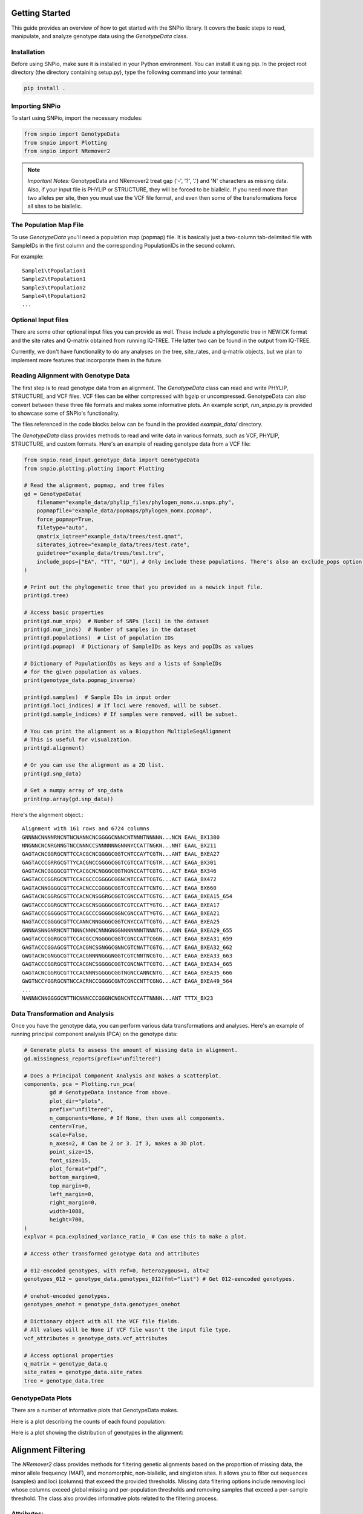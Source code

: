 Getting Started
====================

This guide provides an overview of how to get started with the SNPio library. It covers the basic steps to read, manipulate, and analyze genotype data using the `GenotypeData` class.

Installation
-------------------

Before using SNPio, make sure it is installed in your Python environment. You can install it using pip. In the project root directory (the directory containing setup.py), type the following command into your terminal:

.. code-block:: shell

   pip install .

Importing SNPio
--------------------

To start using SNPio, import the necessary modules:

.. code-block:: python

   from snpio import GenotypeData
   from snpio import Plotting
   from snpio import NRemover2

.. note::

    *Important Notes:* GenotypeData and NRemover2 treat gap ('-', '?', '.') and 'N' characters as missing data. Also, if your input file is PHYLIP or STRUCTURE, they will be forced to be biallelic. If you need more than two alleles per site, then you must use the VCF file format, and even then some of the transformations force all sites to be biallelic.

The Population Map File
------------------------------

To use `GenotypeData` you'll need a population map (popmap) file. It is basically just a two-column tab-delimited file with SampleIDs in the first column and the corresponding PopulationIDs in the second column. 

For example::

    Sample1\tPopulation1
    Sample2\tPopulation1
    Sample3\tPopulation2
    Sample4\tPopulation2
    ...

Optional Input files
-------------------------

There are some other optional input files you can provide as well. These include a phylogenetic tree in NEWICK format and the site rates and Q-matrix obtained from running IQ-TREE. THe latter two can be found in the output from IQ-TREE.

Currently, we don't have functionality to do any analyses on the tree, site_rates, and q-matrix objects, but we plan to implement more features that incorporate them in the future.


Reading Alignment with Genotype Data
----------------------------------------

The first step is to read genotype data from an alignment. The `GenotypeData` class can read and write PHYLIP, STRUCTURE, and VCF files. VCF files can be either compressed with bgzip or uncompressed. GenotypeData can also convert between these three file formats and makes some informative plots. An example script, `run_snpio.py` is provided to showcase some of SNPio's functionality.

The files referenced in the code blocks below can be found in the provided `example_data/` directory.

The `GenotypeData` class provides methods to read and write data in various formats, such as VCF, PHYLIP, STRUCTURE, and custom formats. Here's an example of reading genotype data from a VCF file:

.. code-block:: python

    from snpio.read_input.genotype_data import GenotypeData
    from snpio.plotting.plotting import Plotting

    # Read the alignment, popmap, and tree files
    gd = GenotypeData(
        filename="example_data/phylip_files/phylogen_nomx.u.snps.phy",
        popmapfile="example_data/popmaps/phylogen_nomx.popmap",
        force_popmap=True,
        filetype="auto",
        qmatrix_iqtree="example_data/trees/test.qmat",
        siterates_iqtree="example_data/trees/test.rate",
        guidetree="example_data/trees/test.tre",
        include_pops=["EA", "TT", "GU"], # Only include these populations. There's also an exclude_pops option that will exclude the provided populations.
    )

    # Print out the phylogenetic tree that you provided as a newick input file.
    print(gd.tree)

    # Access basic properties
    print(gd.num_snps)  # Number of SNPs (loci) in the dataset
    print(gd.num_inds)  # Number of samples in the dataset
    print(gd.populations)  # List of population IDs
    print(gd.popmap)  # Dictionary of SampleIDs as keys and popIDs as values

    # Dictionary of PopulationIDs as keys and a lists of SampleIDs 
    # for the given population as values.
    print(genotype_data.popmap_inverse) 

    print(gd.samples)  # Sample IDs in input order
    print(gd.loci_indices) # If loci were removed, will be subset.
    print(gd.sample_indices) # If samples were removed, will be subset.

    # You can print the alignment as a Biopython MultipleSeqAlignment
    # This is useful for visualzation.
    print(gd.alignment)

    # Or you can use the alignment as a 2D list.
    print(gd.snp_data)

    # Get a numpy array of snp_data
    print(np.array(gd.snp_data))

Here's the alignment object.::

    Alignment with 161 rows and 6724 columns
    GNNNNCNNNNRNCNTNCNANNCNCGGGGCNNNCNTNNNTNNNNN...NCN EAAL_BX1380
    NNGNNCNCNRGNNGTNCCNNNCCSNNNNNNGNNNYCCATTNGKN...NNT EAAL_BX211
    GAGTACNCGGRGCNTTCCACGCNCGGGGCGGTCNTCCAYTCGTN...ANT EAAL_BXEA27
    GAGTACCCGRRGCGTTYCACGNCCGGGGCGGTCGTCCATTCGTR...ACT EAGA_BX301
    GAGTACNCGGGGCGTTYCACGCNCNGGGCGGTNGNCCATTCGTG...ACT EAGA_BX346
    GAGTACCCGGRGCNTTCCACGCCCGGGGCGGNCNTCCATTCGTG...ACT EAGA_BX472
    GAGTACNNGGGGCGTTCCACNCCCGGGGCGGTCGTCCATTCNTG...ACT EAGA_BX660
    GAGTACNCGGRGCGTTCCACNCNSGGRGCGGTCGNCCATTCGTG...ACT EAGA_BXEA15_654
    GWGTACCCGGRGCNTTCCACGCNSGGGGCGGTCGTCCATTYGTG...ACT EAGA_BXEA17
    GAGTACCCGGGGCGTTCCACGCCCGGGGCGGNCGNCCATTYGTG...ACT EAGA_BXEA21
    NAGTACCCGGGGCGTTCCANNCNNGGGGCGGTCNYCCATTCGTG...ACT EAGA_BXEA25
    GNNNASNNGNRNCNTTNNNCNNNCNNNGNGGNNNNNNNTNNNTG...ANN EAGA_BXEA29_655
    GAGTACCCGGRGCGTTCCACGCCNGGGGCGGTCGNCCATTCGGN...ACT EAGA_BXEA31_659
    GAGTACCCGGAGCGTTCCACGNCSGNGGCGNNCGTCNATTCGTG...ACT EAGA_BXEA32_662
    GWGTACNCGNGGCGTTCCACGNNNNGGGNGGTCGTCNNTNCGTG...ACT EAGA_BXEA33_663
    GAGTACCCGGRGCGTTCCACGNCSGGGGCGGTCGNCNATTCGTG...ACT EAGA_BXEA34_665
    GAGTACNCGGRGCGTTCCACNNNSGGGGCGGTNGNCCANNCNTG...ACT EAGA_BXEA35_666
    GWGTNCCYGGRGCNTNCCACRNCCGGGGCGNTCGNCCNTTCGNG...ACT EAGA_BXEA49_564
    ...
    NANNNCNNGGGGCNTTNCNNNCCCGGGNCNGNCNTCCATTNNNN...ANT TTTX_BX23


Data Transformation and Analysis
-------------------------------------

Once you have the genotype data, you can perform various data transformations and analyses. Here's an example of running principal component analysis (PCA) on the genotype data:

.. code-block:: python

    # Generate plots to assess the amount of missing data in alignment.
    gd.missingness_reports(prefix="unfiltered")

    # Does a Principal Component Analysis and makes a scatterplot.
    components, pca = Plotting.run_pca(
            gd # GenotypeData instance from above.
            plot_dir="plots",
            prefix="unfiltered",
            n_components=None, # If None, then uses all components.
            center=True,
            scale=False,
            n_axes=2, # Can be 2 or 3. If 3, makes a 3D plot.
            point_size=15,
            font_size=15,
            plot_format="pdf",
            bottom_margin=0,
            top_margin=0,
            left_margin=0,
            right_margin=0,
            width=1088,
            height=700,
    )
    explvar = pca.explained_variance_ratio_ # Can use this to make a plot.

    # Access other transformed genotype data and attributes

    # 012-encoded genotypes, with ref=0, heterozygous=1, alt=2
    genotypes_012 = genotype_data.genotypes_012(fmt="list") # Get 012-eencoded genotypes.

    # onehot-encoded genotypes.
    genotypes_onehot = genotype_data.genotypes_onehot 

    # Dictionary object with all the VCF file fields.
    # All values will be None if VCF file wasn't the input file type.
    vcf_attributes = genotype_data.vcf_attributes 

    # Access optional properties
    q_matrix = genotype_data.q
    site_rates = genotype_data.site_rates
    tree = genotype_data.tree


GenotypeData Plots
----------------------------

There are a number of informative plots that GenotypeData makes.

Here is a plot describing the counts of each found population:

.. image:: ../../plots/population_counts.png
   :alt: Barplot with counts per population.
   :height: 200 px
   :width: 325 px
   :scale: 200 %
   :align: center

Here is a plot showing the distribution of genotypes in the alignment:

.. image:: ../../plots/genotype_distributions.png
   :alt: Sankey filtering report for loci removed at each filtering step.
   :height: 200 px
   :width: 200 px
   :scale: 200 %
   :align: center

Alignment Filtering
===========================

The `NRemover2` class provides methods for filtering genetic alignments based on the proportion of missing data, the minor allele frequency (MAF), and monomorphic, non-biallelic, and singleton sites. It allows you to filter out sequences (samples) and loci (columns) that exceed the provided thresholds. Missing data filtering options include removing loci whose columns exceed global missing and per-population thresholds and removing samples that exceed a per-sample threshold. The class also provides informative plots related to the filtering process.

Attributes:
--------------

- `alignment` (list of Bio.SeqRecord.SeqRecord): The input alignment to filter.
- `populations` (list of str): The population for each sequence in the alignment.
- `loci_indices` (list of int): Indices that were retained post-filtering.
- `sample_indices` (list of int): Indices that were retained post-filtering.
- `msa`: (MultipleSeqAlignment): BioPython MultipleSeqAlignment object.

Methods:
-------------

- `nremover()`: Runs the whole NRemover2 pipeline. Includes arguments for all thresholds and settings that you'll need. You can also toggle a threshold search that plots the proportion of missing data across all the filtering options across multiple thresholds.

Usage Example:
-------------------

To illustrate how to use the `NRemover2` class, here's an example:

.. code-block:: python

   from snpio import NRemover2

   # Create an instance of NRemover2
   # Provide it the GenotypeData instance from above.
    nrm = nremover2.NRemover2(gd)

    # Run nremover to filter out missing data.
    # Set the thresholds as desired.
    # Returns a GenotypeData object.
    gd_filtered = nrm.nremover(
        max_missing_global=0.5, # Maximum global missing data threshold.
        max_missing_pop=0.5, # Maximum per-population threshold.
        max_missing_sample=0.8, # Maximum per-sample threshold.
        singletons=True, # Filter out singletons.
        biallelic=True, # Filter out non-biallelic sites.
        monomorphic=True, # Filter out monomorphic loci.
        min_maf=0.01, # Only retain loci with a MAF above this threshold.
        search_thresholds=True, # Plots against multiple thresholds.
        plot_dir="plots", # Where to save the plots to.
    )

    # Makes an informative plot showing missing data proportions.
    gd_filtered.missingness_reports(prefix="filtered")

    # Run a PCA on the filtered data and make a scatterplot.
    Plotting.run_pca(gd_filtered, prefix="filtered")

Running the above code makes a number of informative plots. See below.

Here is a Sankey diagram showing the number of loci removed at each filtering step.

.. image:: ../../plots/sankey_filtering_report.png
   :alt: Sankey filtering report for loci removed at each filtering step.
   :height: 200 px
   :width: 400 px
   :scale: 200 %
   :align: center

Here is the proportions of missing data for the filtered missingness report:

.. image:: ../../plots/filtered_missingness.png
   :alt: Missingness filtering report plot.
   :height: 200 px
   :width: 200 px
   :scale: 200 %
   :align: center

Here is the PCA we ran on the filtered data, with colors being a gradient corresponding to the proportion of missing data in each sample:

.. image:: ../../plots/filtered_pca.png
   :alt: Principal Component Analysis scatterplot for filtered data.
   :height: 200 px
   :width: 200 px
   :scale: 200 %
   :align: center

The below two plots show the missingness proportion variance among all the thresholds if you used set `search_thresholds=True` when you ran the `nremover()` function. The first makes plots for the missing data filters, and the second for the MAF, biallelic, monomorphic, and singleton filters. they are shown for both globally and per-population.

First, the missing data filter report:

.. image:: ../../plots/missingness_report.png
   :alt: Plots showing missingness proportion variance for each filtering step.
   :height: 200 px
   :width: 200 px
   :scale: 200 %
   :align: center


And now the MAF, biallelic, singleton, and monomorphic filter report:

.. image:: ../../plots/maf_missingness_report.png
   :alt: Plots showing missingness proportion variance among the MAF thresholds and singleton, biallelic, and monomorphic filters (toggled off and on).
   :height: 200 px
   :width: 200 px
   :scale: 200 %
   :align: center

If you do not want to use some of the filtering options, just leave them at default for the ones you don't want to run.


Writing to File and File Conversions
=========================================

If you want to write your output to a file, just do use one of the write functions. Any of the input file types can be written with any of the write functions.

.. code-block:: python

    gd_filtered.write_phylip("example_data/phylip_files/nremover_test.phy")

    gd_filtered.write_structure("example_data/structure_files/nremover_test.str")

    gd_filtered.write_vcf("example_data/vcf_files/nmremover_test.vcf")

For detailed information about the available methods and attributes, refer to the API Reference.

That's it! You have successfully completed the basic steps to get started with SNPio. Explore the library further to discover more functionality and advanced features.

For detailed information about the available methods and attributes, refer to the API Reference.

Indices and Tables
----------------------

* :ref:`genindex`
* :ref:`modindex`
* :ref:`search`

